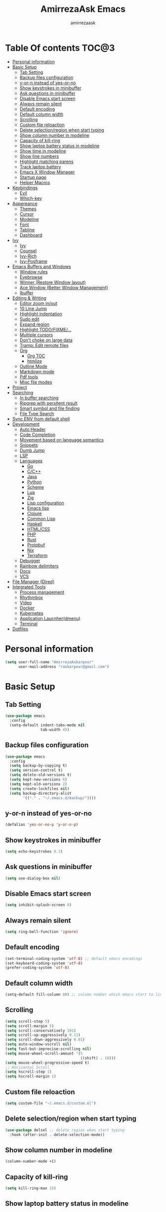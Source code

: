 #+TITLE: AmirrezaAsk Emacs
#+AUTHOR: amirrezaask
* Table Of contents                                                   :TOC@3:
- [[#personal-information][Personal information]]
- [[#basic-setup][Basic Setup]]
  - [[#tab-setting][Tab Setting]]
  - [[#backup-files-configuration][Backup files configuration]]
  - [[#y-or-n-instead-of-yes-or-no][y-or-n instead of yes-or-no]]
  - [[#show-keystrokes-in-minibuffer][Show keystrokes in minibuffer]]
  - [[#ask-questions-in-minibuffer][Ask questions in minibuffer]]
  - [[#disable-emacs-start-screen][Disable Emacs start screen]]
  - [[#always-remain-silent][Always remain silent]]
  - [[#default-encoding][Default encoding]]
  - [[#default-column-width][Default column width]]
  - [[#scrolling][Scrolling]]
  - [[#custom-file-reloaction][Custom file reloaction]]
  - [[#delete-selectionregion-when-start-typing][Delete selection/region when start typing]]
  - [[#show-column-number-in-modeline][Show column number in modeline]]
  - [[#capacity-of-kill-ring][Capacity of kill-ring]]
  - [[#show-laptop-battery-status-in-modeline][Show laptop battery status in modeline]]
  - [[#show-time-in-modeline][Show time in modeline]]
  - [[#show-line-numbers][Show line numbers]]
  - [[#highlight-matching-parens][Highlight matching parens]]
  - [[#track-laptop-battery][Track laptop battery]]
  - [[#emacs-x-window-manager][Emacs X Window Manager]]
  - [[#startup-page][Startup page]]
  - [[#helper-macros][Helper Macros]]
- [[#keybindings][Keybindings]]
  - [[#evil][Evil]]
  - [[#which-key][Which-key]]
- [[#appereance][Appereance]]
  - [[#themes][Themes]]
  - [[#cursor][Cursor]]
  - [[#modeline][Modeline]]
  - [[#font][Font]]
  - [[#tabline][Tabline]]
  - [[#dashboard][Dashboard]]
- [[#ivy][Ivy]]
  - [[#ivy-1][Ivy]]
  - [[#counsel][Counsel]]
  - [[#ivy-rich][Ivy-Rich]]
  - [[#ivy-posframe][Ivy-Posframe]]
- [[#emacs-buffers-and-windows][Emacs Buffers and Windows]]
  - [[#window-rules][Window rules]]
  - [[#eyebrowse][Eyebrowse]]
  - [[#winner-restore-window-layout][Winner (Restore Window layout)]]
  - [[#ace-window-better-window-management][Ace Window (Better Window Management)]]
  - [[#ibuffer][Ibuffer]]
- [[#editing--writing][Editing & Writing]]
  - [[#editor-zoom-inout][Editor zoom in/out]]
  - [[#10-line-jump][10 Line Jump]]
  - [[#highlight-indentation][Highlight indentation]]
  - [[#sudo-edit][Sudo edit]]
  - [[#expand-region][Expand region]]
  - [[#highlight-todofixme][Highlight TODO/FIXME/...]]
  - [[#multiple-cursors][Multiple cursors]]
  - [[#dont-choke-on-large-data][Don't choke on large data]]
  - [[#tramp-edit-remote-files][Tramp: Edit remote files]]
  - [[#org][Org]]
    - [[#org-toc][Org TOC]]
    - [[#htmlize][htmlize]]
  - [[#outline-mode][Outline Mode]]
  - [[#markdown-mode][Markdown mode]]
  - [[#pdf-tools][Pdf tools]]
  - [[#misc-file-modes][Misc file modes]]
- [[#project][Project]]
- [[#searching][Searching]]
  - [[#in-buffer-searching][In buffer searching]]
  - [[#ripgrep-with-persitent-result][Ripgrep with persitent result]]
  - [[#smart-symbol-and-file-finding][Smart symbol and file finding]]
  - [[#file-type-search][File Type Search]]
- [[#sync-env-from-default-shell][Sync ENV from default shell]]
- [[#development][Development]]
  - [[#auto-header][Auto Header]]
  - [[#code-completion][Code Completion]]
  - [[#movement-based-on-language-semantics][Movement based on language semantics]]
  - [[#snippets][Snippets]]
  - [[#dumb-jump][Dumb Jump]]
  - [[#lsp][LSP]]
  - [[#languages][Languages]]
    - [[#go][Go]]
    - [[#cc][C/C++]]
    - [[#java][Java]]
    - [[#python][Python]]
    - [[#scheme][Scheme]]
    - [[#lua][Lua]]
    - [[#zig][Zig]]
    - [[#lisp-configuration][Lisp configuration]]
    - [[#emacs-lisp][Emacs lisp]]
    - [[#clojure][Clojure]]
    - [[#common-lisp][Common Lisp]]
    - [[#haskell][Haskell]]
    - [[#htmlcss][HTML/CSS]]
    - [[#php][PHP]]
    - [[#rust][Rust]]
    - [[#protobuf][Protobuf]]
    - [[#nix][Nix]]
    - [[#terraform][Terraform]]
  - [[#debugger][Debugger]]
  - [[#rainbow-delimiters][Rainbow delimiters]]
  - [[#docs][Docs]]
  - [[#vcs][VCS]]
- [[#file-manager-dired][File Manager (Dired)]]
- [[#integrated-tools][Integrated Tools]]
  - [[#process-management][Process management]]
  - [[#rhythmbox][Rhythmbox]]
  - [[#video][Video]]
  - [[#docker][Docker]]
  - [[#kubernetes][Kubernetes]]
  - [[#application-laucnherdmenu][Application Laucnher(dmenu)]]
  - [[#terminal][Terminal]]
- [[#dotfiles][Dotfiles]]

* Personal information
#+begin_src emacs-lisp
    (setq user-full-name "AmirrezaAskarpour"
          user-mail-address "raskarpour@gmail.com")
#+end_src
* Basic Setup
** Tab Setting
#+begin_src emacs-lisp
  (use-package emacs
    :config
    (setq-default indent-tabs-mode nil
                  tab-width 4))
#+end_src
** Backup files configuration
#+begin_src emacs-lisp
    (use-package emacs 
      :config 
      (setq backup-by-copying t)
      (setq version-control t)
      (setq delete-old-versions t)
      (setq kept-new-versions 6)
      (setq kept-old-versions 2)
      (setq create-lockfiles nil)
      (setq backup-directory-alist
            '(("." . "~/.emacs.d/backup/"))))
#+end_src
** y-or-n instead of yes-or-no
#+begin_src emacs-lisp
(defalias 'yes-or-no-p 'y-or-n-p)
#+end_src
** Show keystrokes in minibuffer
#+begin_src emacs-lisp
(setq echo-keystrokes 0.1)
#+end_src
** Ask questions in minibuffer
#+begin_src emacs-lisp
(setq use-dialog-box nil)
#+end_src
** Disable Emacs start screen
#+begin_src emacs-lisp
(setq inhibit-splash-screen 0)
#+end_src
** Always remain silent
#+begin_src emacs-lisp
(setq ring-bell-function 'ignore)
#+end_src
** Default encoding
#+begin_src emacs-lisp
(set-terminal-coding-system 'utf-8) ;; default emacs encodings
(set-keyboard-coding-system 'utf-8)
(prefer-coding-system 'utf-8)
#+end_src
** Default column width
#+begin_src emacs-lisp
(setq-default fill-column 80) ;; column number which emacs start to line wrap.
#+end_src
** Scrolling
#+begin_src emacs-lisp
  (setq scroll-step 5)
  (setq scroll-margin 5)
  (setq scroll-conservatively 101)
  (setq scroll-up-aggressively 0.11)
  (setq scroll-down-aggressively 0.01)
  (setq auto-window-vscroll nil)
  (setq fast-but-imprecise-scrolling nil)
  (setq mouse-wheel-scroll-amount '(5
                                    ((shift) . 10)))
  (setq mouse-wheel-progressive-speed t)
  ;; Horizontal Scroll
  (setq hscroll-step 1)
  (setq hscroll-margin 1)
#+end_src
** Custom file reloaction
#+begin_src emacs-lisp
(setq custom-file "~/.emacs.d/custom.el")
#+end_src
** Delete selection/region when start typing
#+begin_src emacs-lisp
  (use-package delsel ;; delete region when start typing
    :hook (after-init . delete-selection-mode))
#+end_src
** Show column number in modeline
#+begin_src emacs-lisp
(column-number-mode +1)
#+end_src
** Capacity of kill-ring
#+begin_src emacs-lisp
(setq kill-ring-max 15)
#+end_src
** Show laptop battery status in modeline
#+begin_src emacs-lisp
(use-package battery :config (display-battery-mode 1))
#+end_src
** Show time in modeline
#+begin_src emacs-lisp
(use-package time :config (display-time-mode 1))
#+end_src
** Show line numbers
#+begin_src emacs-lisp
(global-display-line-numbers-mode -1)
#+end_src
** Highlight matching parens
#+begin_src emacs-lisp
  (use-package paren 
    :config
    (show-paren-mode 1)
    (setq show-paren-delay 0))
#+end_src
** Track laptop battery
#+begin_src emacs-lisp
  (use-package battery
    :config (display-battery-mode 1))
#+end_src
** Emacs X Window Manager
:PROPERTIES:
:header-args: :tangle no
:END:
Emacs is so extensible that it can actually be a X window manager. You can literally login into Emacs, using exwm package you can run your whole computing environment inside Emacs.
#+begin_src emacs-lisp
  (use-package exwm
    :straight t
    :config
    (require 'exwm)
    (require 'exwm-config)
    (require 'exwm-systemtray)

    (defun amirreza/exwm-lock ()
      "lock using 'slock'"
      (interactive)
      (start-process "" nil "/usr/bin/slock"))

    (defun amirreza/application-launcher (command)
      "Acts as a dmenu replacement."
      (interactive (list (read-shell-command "$ ")))
      (start-process-shell-command command nil command))

    (defun amirreza/exwm-current-workspace ()
      "Show index of current workspace."
      (interactive)
      exwm-workspace-current-index)

    (setq exwm-workspace-number 10)
    (add-hook 'exwm-update-class-hook
              (lambda ()
                (unless (or (string-prefix-p "sun-awt-X11-" exwm-instance-name)
                            (string= "gimp" exwm-instance-name))
                  (exwm-workspace-rename-buffer exwm-class-name))))

    (add-hook 'exwm-update-title-hook
              (lambda ()
                (when (or (not exwm-instance-name)
                          (string-prefix-p "sun-awt-X11-" exwm-instance-name)
                          (string= "gimp" exwm-instance-name))
                  (exwm-workspace-rename-buffer exwm-title))))
    (setq exwm-input-global-keys
          `(
            ;; Bind "s-r" to exit char-mode and fullscreen mode.
            ([?\s-r] . exwm-reset)
            ([?\s-g] . keyboard-quit)
            ;; Bind "s-w" to switch workspace interactively.
            ([?\s-w] . exwm-workspace-switch)

            ;; Bind "s-0" to "s-9" to switch to a workspace by its index.
            ,@(mapcar (lambda (i)
                        `(,(kbd (format "s-%d" i)) .
                          (lambda ()
                            (interactive)
                            (exwm-workspace-switch-create ,i))))
                      (number-sequence 0 9))
            ;; Bind "s-&" to launch applications ('M-&' also works if the output
            ;; buffer does not bother you).
            ([?\s-d] . amirreza/application-launcher)
            ;; Bind "s-l" to "slock", a simple X display locker.
            ([?\s-l] . amirreza/exwm-lock)
            (,(kbd "<XF86AudioRaiseVolume>") . (lambda ()
                                                             (interactive)
                                                             (start-process-shell-command "RaiseVolume" nil "pactl set-sink-volume @DEFAULT_SINK@ +10%")))

            (,(kbd "<XF86AudioLowerVolume>") . (lambda ()
                                                             (interactive)
                                                             (start-process-shell-command "DownVolume" nil "pactl set-sink-volume @DEFAULT_SINK@ -10%")))

            (,(kbd "<XF86AudioMute>") . (lambda ()
                                                      (interactive)
                                                      (start-process-shell-command "MuteVolume" nil "pactl set-sink-mute @DEFAULT_SINK@ toggle")))

            (,(kbd "<XF86AudioMicMute>") . (lambda ()
                                                         (interactive)
                                                         (start-process-shell-command "MuteMicVolume" nil "pactl set-source-mute @DEFAULT_SOURCE@ toggle")))


            ))


    (setq exwm-input-simulation-keys
          '(
            ;; movement
            ([?\C-b] . [left])
            ([?\M-b] . [C-left])
            ([?\C-f] . [right])
            ([?\M-f] . [C-right])
            ([?\C-p] . [up])
            ([?\C-n] . [down])
            ([?\C-a] . [home])
            ([?\C-e] . [end])
            ([?\M-v] . [prior])
            ([?\C-v] . [next])
            ([?\C-d] . [delete])
            ([?\C-k] . [S-end delete])
            ;; cut/paste.
            ([?\C-w] . [?\C-x])
            ([?\M-w] . [?\C-c])
            ([?\C-y] . [?\C-v])
            ;; search
            ([?\C-s] . [?\C-f])))


    (require 'exwm-randr)

    ;; (setq exwm-randr-workspace-output-plist '(0 "eDP-1"
    ;;                                             1 "HDMI-1"
    ;;                                             2 "HDMI-1"
    ;;                                             3 "HDMI-1"
    ;;                                             4 "HDMI-1"
    ;;                                             5 "HDMI-1"
    ;;                                             6 "eDP-1"
    ;;                                             7 "HDMI-1"
    ;;                                             8 "HDMI-1"
    ;;                                             9 "HDMI-1"))
    (add-hook 'exwm-randr-screen-change-hook
              (lambda ()
                (start-process-shell-command
                 "xrandr" nil "xrandr --output HDMI-1 --above eDP-1 --mode 1920x1080")))

    (global-set-key (kbd "<XF86AudioRaiseVolume>") (lambda ()
                                                   (interactive)
                                                   (start-process-shell-command "RaiseVolume" nil "pactl set-sink-volume @DEFAULT_SINK@ +10%")))

    (global-set-key (kbd "<XF86AudioLowerVolume>") (lambda ()
                                                   (interactive)
                                                   (start-process-shell-command "DownVolume" nil "pactl set-sink-volume @DEFAULT_SINK@ -10%")))

    (global-set-key (kbd "<XF86AudioMute>") (lambda ()
                                                   (interactive)
                                                   (start-process-shell-command "MuteVolume" nil "pactl set-sink-mute @DEFAULT_SINK@ toggle")))

    (global-set-key (kbd "<XF86AudioMicMute>") (lambda ()
                                                   (interactive)
                                                   (start-process-shell-command "MuteMicVolume" nil "pactl set-source-mute @DEFAULT_SOURCE@ toggle")))
    (exwm-randr-enable)
    (start-process-shell-command "Set keyboard layout" nil "setxkbmap -layout 'us,ir' -option 'grp:shifts_toggle' -option 'ctrl:nocaps'")
    (exwm-systemtray-enable)
    (exwm-enable))
#+end_src
** Startup page
I want my Emacs to open my TODO file on every startup and have a that buffer open and accessible with a short key.
#+begin_src emacs-lisp
  (defvar amirreza/todo-file "~/TODO.org" "Personal Todo file")
  (defun amirreza/open-todo ()
      (interactive)
      (find-file amirreza/todo-file))
  (global-set-key (kbd "<f2>") 'amirreza/open-todo)
#+end_src
** Helper Macros
#+begin_src emacs-lisp
  (defmacro amirreza/cmd! (&rest body)
    `(lambda (&rest _) (interactive) ,@body))
#+end_src
* Keybindings
** Evil
#+begin_src emacs-lisp
  (defvar amirreza/evil-enabled nil)
  (defmacro when-evil (&rest body)
    `(when (not (null amirreza/evil-enabled))
       ,@body
       )
    )

  (when-evil
      (use-package evil
      :straight t
      :init
      (setq evil-want-keybinding nil)
      :bind
      (:map evil-normal-state-map
              ("g c" . comment-line)
              ("SPC SPC" . amirreza/file-finder)
              ("SPC f f" . find-file)
              ("SPC ." . counsel-M-x)
              ("SPC h d f" . counsel-describe-function)
              ("SPC h d v" . counsel-describe-variable)
              ("SPC h d k" . describe-key))
      :config
      (evil-mode 1))

      (use-package evil-escape :straight t :config (setq-default evil-escape-key-sequence "jk") (setq evil-escape-unordered-key-sequence t) (evil-escape-mode 1))
      (use-package evil-collection :straight t :config (evil-collection-init))

      (use-package evil-surround
      :straight t
      :config
      (global-evil-surround-mode 1))
   )
#+end_src
** Which-key
#+begin_src emacs-lisp
  (use-package which-key
    :straight t
    :defer 1
    :init
    (setq which-key-sort-order #'which-key-prefix-then-key-order
            which-key-sort-uppercase-first nil
            which-key-add-column-padding 1
            which-key-max-display-columns nil
            which-key-min-display-lines 6
            which-key-side-window-slot -10)
    :config
    (setq which-key-idle-delay 0.3)
    (defalias 'which-key! 'which-key-add-key-based-replacements)
    (which-key-mode 1)
    (which-key-setup-minibuffer))
#+end_src
* Appereance
** Themes
 #+BEGIN_SRC emacs-lisp
   (use-package modus-operandi-theme :straight t :defer t)
   (use-package modus-vivendi-theme :straight t :defer t)
   (use-package doom-themes :straight t :defer t)
 #+END_SRC
 You probably notice the =:defer= part in use-package, with =:defer= keyword (:something is called a keyword in elisp)
 use-package knows that we don't need this package to be loaded in startup, since we actually don't need all of our themes
 to be loaded at startup. Another keyword that you see is =:straight= that is telling use-package to make certain
 that this package is installed, and if it's not install it from elpa repo.
 Now let's set a theme
 #+BEGIN_SRC emacs-lisp
   (use-package emacs 
     :config 
     (setq ring-bell-function t)
     (setq visible-bell t))

   (use-package custom
     :defer 1
     :bind (("<f12>" . amirreza/toggle-color-mode))
     :config
     (defvar amirreza/current-mode 'dark "Current color mode of Emacs.")
     (defvar amirreza/dark-theme 'doom-outrun-electric)
     (defvar amirreza/light-theme 'modus-operandi)

     (defmacro amirreza/--load-theme (&rest theme-opts)
       `(progn (mapc #'disable-theme custom-enabled-themes)
               (load-theme ,@theme-opts)))

     (defun amirreza/load-theme ()
       (interactive)
       (let ((theme (intern  (completing-read "Theme: " (mapcar #'symbol-name
                                                                (custom-available-themes))))))

         (amirreza/--load-theme theme t)))

     (defun amirreza/apply-color (mode)
       "Apply current color mode to Emacs."
       (if (eq amirreza/current-mode 'dark)
           (amirreza/--load-theme amirreza/dark-theme t)
         (amirreza/--load-theme  amirreza/light-theme t)))

     (defun amirreza/toggle-color-mode ()
       "Toggle current mode to the opposite"
       (interactive)
       (if (eq amirreza/current-mode 'dark)
           (setq amirreza/current-mode 'light)
         (setq amirreza/current-mode 'dark))
       (amirreza/apply-color amirreza/current-mode))
    (amirreza/apply-color amirreza/current-mode))
 #+END_SRC
***** Performance Tip 
 About 95% of packages we use don't need to be loaded at startup and =:defer= is only one of the multiple
 ways of lazy-loading in use-package we will see others later on.
** Cursor
 #+BEGIN_SRC emacs-lisp
   (use-package emacs
     :config
     (setq-default ring-bell-function 'ignore)
     (setq-default cursor-type 'bar))

   (use-package frame
     :config
     (blink-cursor-mode 1))

   (use-package hl-line
     :defer 1
     :config
     (global-hl-line-mode +1))

  #+END_SRC
** Modeline
#+begin_src emacs-lisp
  (setq mode-line-percent-position '(-3 "%p"))

  (defface amirreza/buffer-face
    '(
      (((background dark))  :foreground "IndianRed1" :weight bold)
      (((background light)) :foreground "blue violet" :weight bold)
      )
    "Face for buffer name.")

  (defface amirreza/date-face
    '(
      (((background dark)) :foreground "yellow" :weight bold)
      (((background light)) :foreground "tomato" :weight bold)
      )
    "Face for global variables.")


  (defface amirreza/vcs-face
    '(
      (((background dark)) :foreground "cyan" :weight bold)
      (((background light)) :foreground "olive drab" :weight bold)
      )
    "Face for global variables.")

  (defface amirreza/mode-face
    '(
      (((background dark)) :foreground "spring green" :weight bold)
      (((background light)) :foreground "royal blue" :weight bold)
      )
    "Face for global variables.")

  (defface amirreza/pos-face
    '(
      (((background dark)) :foreground "light slate blue" :weight bold)
      (((background light)) :foreground "firebrick" :weight bold)
      )
    "Face for global variables.")

  (defface amirreza/workspace-face
    '(
      (((background dark)) :foreground "orange" :weight bold)
      (((background light)) :foreground "violet red" :weight bold)
      )
    "Face for global variables.")


  (setq display-time-string-forms
        '((propertize
           (concat 24-hours ":" minutes " " day "/" month "/" year)
           'face 'marco-date)))

  (setq-default mode-line-format
                (list
                 "["
                 '(:eval
                   (let ((workspace-number (format "%d" (eyebrowse--get 'current-slot))))
                     (if (= (length workspace-number) 0)
                         ""
                       (propertize workspace-number 'face 'amirreza/workspace-face))))

                 "]"
                 "  "
                 "[" '(:eval (propertize "%b" 'face 'amirreza/buffer-face)) "]"
                 " "
                 "[" '(:eval (propertize "%m" 'face 'amirreza/mode-face)) "]"
                 " "
                 "[" '(:eval (propertize "%l,%c" 'face 'amirreza/pos-face)) "]"
                 " "

                 "[" '(:eval (when-let (vc vc-mode)
                               (list " "
                                     (propertize (substring vc 5)
                                                 'face 'amirreza/vcs-face)
                                     " "))) "]"
                 " "
                 "[" '(:eval (propertize display-time-string 'face 'amirreza/date-face)) "] "))


#+end_src
** Font
#+BEGIN_SRC emacs-lisp
  (defun amirreza/change-font (font)
    (setq default-frame-alist `((font . ,font))))

  (defvar amirreza/font "Fira Code-11")
  (amirreza/change-font amirreza/font)
#+END_SRC
** Tabline
#+begin_src emacs-lisp
(use-package emacs
  :config
  (when (> emacs-major-version 26) (global-tab-line-mode -1)))
#+end_src
** Dashboard
#+begin_src emacs-lisp
  (use-package dashboard
    :straight t
    :config
    (setq dashboard-startup-banner 'logo)
    (setq dashboard-center-content t)
    (setq dashboard-items '())
    (dashboard-setup-startup-hook))
#+end_src
* Ivy
** Ivy
#+begin_src emacs-lisp
  (use-package flx :straight t)
  (use-package ivy
    :straight t
    :demand
    :bind
    (:map ivy-switch-buffer-map
          ("C-k" . 'ivy-previous-line)
          :map ivy-minibuffer-map
          ("C-j" . 'ivy-next-line)
          ("C-k" . 'ivy-previous-line)
          ("RET" . 'ivy-alt-done))
    :config
    (setq ivy-height 15)
    ;; loopish cycling through list
    (setq ivy-wrap t)
    ;; don't show recents in minibuffer
    (setq ivy-use-virtual-buffers nil)
    ;; ...but if that ever changes, show their full path
    (setq ivy-virtual-abbreviate 'full)
    ;; ;; don't quit minibuffer on delete-error
    (setq ivy-on-del-error-function #'ignore)
    (setf (alist-get 't ivy-format-functions-alist)
          #'ivy-format-function-line)
    (setq ivy-initial-inputs-alist nil)
    (setq ivy-re-builders-alist
          '((t . ivy--regex-ignore-order)))
    (ivy-mode +1))

#+end_src
** Counsel
#+begin_src emacs-lisp
  (use-package counsel
    :straight t
    :bind
    (("M-x" . 'counsel-M-x)
     ("C-x C-f" . 'counsel-find-file)
     ("C-h b" . 'counsel-descbinds)
     ("C-h f" . 'counsel-describe-function)
     ("C-h v" . 'counsel-describe-variable)
     ("C-h a" . 'counsel-apropos)
     ("M-i" . 'counsel-imenu) ;; code semantics
     ("M-y" . 'counsel-yank-pop)))
#+end_src
** Ivy-Rich
#+begin_src emacs-lisp
(use-package ivy-rich :straight t :after ivy :config (ivy-rich-mode 1))
#+end_src
** Ivy-Posframe
#+begin_src emacs-lisp
  (use-package ivy-posframe :straight t
    :disabled t
    :config
    (setq ivy-posframe-parameters '((parent-frame nil)))
    (setq ivy-posframe-display-functions-alist '((t . ivy-posframe-display-at-frame-center)))
    (ivy-posframe-mode 1))
#+end_src
* Emacs Buffers and Windows
** Window rules
Emacs windows can be configured in the matter of where their gonna open.
#+BEGIN_SRC emacs-lisp
    (setq display-buffer-alist
          '(("\\*\\(Backtrace\\|Warnings\\|Compile-Log\\|Messages\\)\\*"
               (display-buffer-in-side-window)
               (window-width . 0.40)
               (side . right)
               (slot . 0))
            ("^vterm"
              (display-buffer-in-side-window)
              (window-width . 0.40)
              (side . right)
              (slot . 0))
            ("\*eshell.*"
              (display-buffer-in-side-window)
              (window-width . 0.40)
              (side . right)
              (slot . 0))
            ("\\*rg"
              (display-buffer-in-side-window)
              (window-width . 0.50)
              (side . right)
              (slot . 0))))
#+END_SRC
** Eyebrowse
=Eyebrowse= gives you =i3= like experience in Emacs, let's you have multiple workspaces and switch between them.
#+BEGIN_SRC emacs-lisp
  (use-package eyebrowse 
    :straight t
    :demand
    :commands (eyebrowse-close-window-config
               eyebrowse-create-window-config
               eyebrowse-switch-to-window-config-0
               eyebrowse-switch-to-window-config-1
               eyebrowse-switch-to-window-config-2
               eyebrowse-switch-to-window-config-3
               eyebrowse-switch-to-window-config-4
               eyebrowse-switch-to-window-config-5
               eyebrowse-switch-to-window-config-6
               eyebrowse-switch-to-window-config-7
               eyebrowse-switch-to-window-config-8
               eyebrowse-switch-to-window-config-9)
    :config (eyebrowse-mode +1) 
    :bind (("C-c w 0" . eyebrowse-switch-to-window-config-0)
           ("C-c w 1" . eyebrowse-switch-to-window-config-1)
           ("C-c w 2" . eyebrowse-switch-to-window-config-2)
           ("C-c w 3" . eyebrowse-switch-to-window-config-3)
           ("C-c w 4" . eyebrowse-switch-to-window-config-4)
           ("C-c w 5" . eyebrowse-switch-to-window-config-5)
           ("C-c w 6" . eyebrowse-switch-to-window-config-6)
           ("C-c w 7" . eyebrowse-switch-to-window-config-7)
           ("C-c w 8" . eyebrowse-switch-to-window-config-8)
           ("C-c w 9" . eyebrowse-switch-to-window-config-9)
           ("C-c w n" . eyebrowse-create-window-config)
           ("C-c w c" . eyebrowse-close-window-config)))

#+END_SRC
** Winner (Restore Window layout)
When we are working with multiple windows open but we might maximize one window to focus
on it, but when we are done with focus mode ;) we need that layout back that's were winner mode
comes handy you can restore last window layout with just a function called =winner-undo= that
by default is bound to =C-c <left>=.
#+BEGIN_SRC emacs-lisp
  (use-package winner
    :config
    (winner-mode 1)
    :commands (winner-redo winner-undo)
    :bind (("C->" . winner-redo)
           ("C-<" . winner-undo)))
#+END_SRC
** Ace Window (Better Window Management)
#+BEGIN_SRC emacs-lisp
  (use-package ace-window
    :straight t
    :commands (ace-window)
    :bind (("C-x o" . 'ace-window)
           ("C-x C-o" . 'ace-window)))
#+END_SRC
** Ibuffer
#+begin_src emacs-lisp
  (use-package ibuffer
    :bind (("C-x C-b" . 'ibuffer)))

  (use-package ibuffer-vc :straight t
    :hook (ibuffer-mode . (lambda () (interactive) (ibuffer-vc-set-filter-groups-by-vc-root))))

#+end_src
* Editing & Writing
** Editor zoom in/out
#+begin_src emacs-lisp
(define-key global-map (kbd "C--") (lambda () (interactive) (text-scale-adjust -1)))
(define-key global-map (kbd "C-=") (lambda () (interactive) (text-scale-adjust +1)))
#+end_src
** 10 Line Jump
#+begin_src emacs-lisp
  (global-set-key (kbd "M-n") (lambda ()
                                (interactive)
                                (forward-line 10)))
  (global-set-key (kbd "M-p") (lambda ()
                                (interactive)
                                (forward-line -10)))
#+end_src
** Highlight indentation
#+begin_src emacs-lisp
 (use-package highlight-indent-guides
   :straight t
   :hook ((yaml-mode) . highlight-indent-guides-mode)
   :init
   (setq highlight-indent-guides-method 'character)
   :config
   (add-hook 'focus-in-hook #'highlight-indent-guides-auto-set-faces))
#+end_src
** Sudo edit
#+begin_src emacs-lisp
   (use-package sudo-edit
        :straight t
        :commands (sudo-edit))
#+end_src
** Expand region
#+begin_src emacs-lisp
   (use-package expand-region
     :straight t
     :bind (("C-=" . 'er/expand-region)
	    ("C--" . 'er/contract-region)))
#+end_src
** Highlight TODO/FIXME/...
#+begin_src emacs-lisp
 (use-package hl-todo
   :straight t
   :hook ((prog-mode) . hl-todo-mode)
   :config
   (setq hl-todo-highlight-punctuation ":"
	 hl-todo-keyword-faces
	 `(("TODO"       warning bold)
	   ("FIXME"      error bold)
	   ("HACK"       font-lock-constant-face bold)
	   ("REVIEW"     font-lock-keyword-face bold)
	   ("NOTE"       success bold)
	   ("DEPRECATED" font-lock-doc-face bold))))
#+end_src
** Multiple cursors
#+begin_src emacs-lisp
      (use-package multiple-cursors
        :straight t
        :commands (mc/edit-lines
          mc/mark-all-like-this
          mc/mark-next-like-this
          mc/skip-to-next-like-this
          mc/unmark-next-like-this
          mc/mark-previous-like-this
          mc/skip-to-previous-like-this
          mc/unmark-previous-like-this
          mc/mark-all-in-region-regexp
          mc/insert-numbers
          mc/insert-letters)
        :bind (("C-M-n" .  mc/mark-next-like-this)
               ("C-M-p" . mc/mark-previous-like-this)
               ("C-M-a" . mc/mark-all-like-this)))
#+end_src
** Don't choke on large data
#+begin_src emacs-lisp
  (use-package so-long 
      :config (global-so-long-mode 1))
  (use-package vlf :straight t :commands (vlf))
#+end_src
** Tramp: Edit remote files 
#+begin_src emacs-lisp
    (use-package tramp
          :commands (tramp)
          :config
          (setq tramp-default-method "ssh"))
#+end_src
** Org
#+BEGIN_SRC emacs-lisp
  (use-package org
  :init
  (when-evil
   (evil-define-key 'normal org-mode-map "SPC m n" 'amirreza/--org-insert-no-tangle)
   (evil-define-key 'normal org-mode-map "SPC m b" 'amirreza/--org-insert-elisp-code-block)
   )
  :config
  (defun amirreza/--org-insert-elisp-code-block ()
    (interactive)
    (insert (format "#+begin_src emacs-lisp\n\n#+end_src"))
    (previous-line)
    (beginning-of-line))

  (defun amirreza/--org-insert-no-tangle ()
    ""
    (interactive)
    (insert (format ":PROPERTIES:\n:header-args: :tangle no\n:END:\n"))
    (previous-line)
    (beginning-of-line))

  (setq org-ellipsis "⤵")
  (setq org-src-fontify-natively t)
  (setq org-src-tab-acts-natively t)
  (setq org-support-shift-select t)
  (setq org-src-window-setup 'current-window)
  (setq org-startup-folded t)
  :bind (:map org-mode-map
              ("C-c m n" . amirreza/--org-insert-no-tangle)
              ("C-c m b" . amirreza/--org-insert-elisp-code-block)))

  (use-package org-bullets
    :straight t
    :hook (org-mode . (lambda () (org-bullets-mode 1))))
#+END_SRC
*** Org TOC
 #+begin_src emacs-lisp
 (use-package toc-org :straight t :hook (org-mode . toc-org-mode))
 #+end_src

*** htmlize
 #+begin_src emacs-lisp
 (use-package htmlize :straight t :defer t)
 #+end_src
** Outline Mode
#+begin_src emacs-lisp
  (use-package bicycle :straight t)
  (use-package outline
    :bind (:map outline-minor-mode-map
                ("C-c C-c" . amirreza/outline-collapse-all)
                ("C-c C-a" . outline-show-all)
                ("C-M-n" . outline-forward-same-level)
                ("C-M-p" . outline-backward-same-level)
                ("M-n" . outline-next-visible-heading)
                ("<tab>" . amirreza/outline-expand-or-collapse-header)
                ("M-p" . outline-previous-visible-heading))
    :config
    (defun amirreza/outline-expand-or-collapse-header ()
      "Expand if we are on a outline heading."
      (interactive)
      (when (outline-on-heading-p)
        (bicycle-cycle)))
  
    (defun amirreza/outline-collapse-all ()
      "Hide all `outline-mode' subtrees."
      (interactive)
      (outline-map-region 'outline-hide-subtree (point-min) (point-max))))
#+end_src
** Markdown mode
#+begin_src emacs-lisp
(use-package markdown-mode
  :straight t
  :mode ("\\.md$" . markdown-mode))
#+end_src
** Pdf tools
#+begin_src emacs-lisp
  (use-package pdf-tools
    :straight t
    :hook (pdf-tools-enabled-hook . menu-bar-mode))
#+end_src
** Misc file modes
 #+begin_src emacs-lisp
   (use-package crontab-mode :defer t :straight t)
   (use-package apache-mode :straight t
     :mode ("\\.htaccess\\'" "httpd\\.conf\\'" "srm\\.conf\\'" "access\\.conf\\'"))
   (use-package systemd :straight t
     :mode ("\\.service\\'" "\\.timer\\'"))
   (use-package nginx-mode :straight 
     :mode ("/etc/nginx/conf.d/.*" "/etc/nginx/.*\\.conf\\'"))
 #+end_src
* Project
#+begin_src emacs-lisp
  (use-package project
    :init
    (when-evil
     (evil-global-set-key 'normal (kbd "SPC p f") 'amirreza/find-project)
     )
    :bind 
    (
     :map global-map ("C-c p" . amirreza/find-project)
     )

    :config
    (defun amirreza/find-root ()
      "Find project root."
      (let* ((project (vc-root-dir))
             (dir (if project project default-directory)))
        dir))

    (defun amirreza/is-repo (path)
      "Wether a directory is a repo or not"
      (not (file-exists-p (expand-file-name ".git" path))))

    (defun amirreza/find-project ()
      "List of projects in pre defined project locations."
      (interactive)
      (dired (completing-read "Project: "
                              (directory-files-recursively "~/src"
                                                           ".*"
                                                           t
                                                           (lambda (path) (amirreza/is-repo path))
                                                           t)))))

#+end_src
* Searching
** In buffer searching
#+begin_src emacs-lisp
  (use-package isearch :bind ("C-s" . isearch-forward))
  (use-package swiper
    :after ivy
    :bind ("C-s" . swiper))
#+end_src
** Ripgrep with persitent result
#+begin_src emacs-lisp
  (use-package rg
    :straight t
    :commands (rg))
#+end_src
** Smart symbol and file finding
#+begin_src emacs-lisp
  (defun amirreza/recursive-search-path (initial path)
    (completing-read "Find File: " (directory-files-recursively path directory-files-no-dot-files-regexp nil (lambda (name)
                                                                                                               (not (string-match "\\.git" name)))
                                                                t) nil nil initial))
  (use-package project
    :init
    (when-evil
     (evil-global-set-key 'normal (kbd "SPC a s") 'amirreza/find-symbol-at-point)
     (evil-global-set-key 'normal (kbd "SPC a f") 'amirreza/find-file-at-point)
     (evil-global-set-key 'normal (kbd "SPC g") 'amirreza/grep))


     :bind
     (("C-c f" . 'amirreza/file-finder)
          ("C-c g" . 'amirreza/grep)
          ("C-M-s" . 'amirreza/find-symbol-at-point)
          ("<f1>" . 'amirreza/find-file-at-point)
          ("<f2>" . 'amirreza/find-symbol-at-point)
          ("C-M-f" . 'amirreza/find-file-at-point)
          ("C-M-g" . 'amirreza/find-symbol-at-point))
        

    :config
    (defun amirreza/find-symbol-at-point ()
      (interactive)
      (let* ((symbol (thing-at-point 'word)))
        (amirreza/grep symbol)))

    (defun amirreza/find-file-at-point ()
      (interactive)
      (let* ((symbol (thing-at-point 'word)))
        (find-file (amirreza/recursive-search-path symbol (amirreza/find-root)))))

    (defun amirreza/find-file ()
      (interactive)
      (find-file (amirreza/recursive-search-path "" (amirreza/find-root))))

    (defun amirreza/grep (&optional initial-input)
      "Grep."
      (interactive)
      (cond
       ((not (null (executable-find "rg"))) (counsel-rg initial-input))
       ((not (null (executable-find "ag"))) (counsel-ag initial-input))
       ((amirreza/is-repo default-directory) (counsel-git-grep))
       ((not (null (executable-find "grep"))) (counsel-grep initial-input))))

    (defun amirreza/file-finder ()
      "Find files smartly."
      (interactive)
      (cond
       ((amirreza/is-repo (amirreza/find-root)) (counsel-git))
       ((not (null (executable-find "fzf"))) (counsel-fzf "" (amirreza/find-root)))
       (t (amirreza/find-file)))))
#+end_src
** File Type Search
#+begin_src emacs-lisp
  (setq amirreza/file-types '(music video document))
  (setq amirreza/file-type-loc '(music ("~/Music" "~/Downloads") video ("~/Videos" "~/Downloads")))
  (setq amirreza/file-type-assoc-program '(music "vlc" video "vlc" doc "xdg-open"))

  (defun amirreza/searcher ()
    (interactive)
    (let* ((filetype (completing-read "FileType: " amirreza/file-types))
           (paths (plist-get amirreza/file-type-loc (intern filetype)))
           (program (plist-get amirreza/file-type-assoc-program (intern filetype)))
           (files '())
           (_ (mapc (lambda (path)
                      (setq files (append files (directory-files-recursively path ""))))
                    paths))
           (file (completing-read "Open: " files))
           (process-name (format "%s: %s" filetype file)))
      (start-process process-name process-name program (expand-file-name file))))

#+end_src
* Sync ENV from default shell
Emacs has a bultin shell called =eshell= which uses elisp
as it's scripting engine, I use that as my main shell over the day
but for some rare situations I have VTerm that emulates a normal terminal
and use fish in that. but before anything let's update emacs exec-path to be able to find 
all executables.
#+begin_src emacs-lisp
  (use-package exec-path-from-shell 
    :straight t 
    :defer 1
    :config
    (setq exec-path-from-shell-shell-name "zsh")
    (exec-path-from-shell-initialize))
#+end_src
* Development
** Auto Header
#+begin_src emacs-lisp
  (use-package autoinsert
    :hook (prog-mode . auto-insert-mode))
#+end_src
** Code Completion
Code completion consists of two parts, A source/server that provides the completions and 
an engine that knows when to open prompt and show the completions. We will configure servers later
but now we need to install the engine that shows us the completion.
=Company-mode= in my opinion is the best one out there, it consists of =backends= and =frontends=
backends connect to multiple tools that provide the completions and frontends are about the GUI.
Since we are going to use LSP as the main source for the completions we just need the default 
configuration of company.
For company backends we are going to use =company-capf= which is abbrv for =company complete at point function= which is a function in Emacs that major modes
can call an get completions based on that.
#+BEGIN_SRC emacs-lisp
  (use-package company
    :straight t
    :hook (prog-mode . company-mode)
    :bind (:map company-active-map
                ("C-n" . company-select-next)
                ("C-p" . company-select-previous)
                ("C-o" . company-other-backend)
                ("<tab>" . company-complete-common-or-cycle)
                ("RET" . company-complete-selection))
    :config
    (setq company-minimum-prefix-lenght 1)
    (setq company-tooltip-limit 30)
    (setq company-idle-delay 0.0)
    (setq company-echo-delay 0.1)
    (setq company-show-numbers t)
    (setq company-backends '(company-capf company-dabbrev company-files company-dabbrev-code)))
#+end_src
** Movement based on language semantics 
Emacs has a builtin tool called Imenu which major modes hook to and feed it data about semantic blocks in the current buffer,
we can use it to jump around our code based on semantics of that language (forexample structs or functions).
#+begin_src emacs-lisp
    (use-package imenu
      :bind ("M-i" . imenu))
#+end_src
** Snippets
Every human being has limited number of keystrokes left, so let's make every one of them count.
Abbrev mode is Emacs internal that expands on defined abbrevations,
Abbrev mode is really helpful but in more complicated scenarios we need more smart tool,
so we use skeleton mode and we combine that with abbrev mode to get maximum power, we are 
going to define our skeletons in their respective languages. Snippet macro defines a new snippet,
Snippets are basically combination of abbrevs and skeletons, abbrevs are used for triggering
skeleton and skeleton does it's job of inserting text.
#+begin_src emacs-lisp
  (use-package abbrev :init (setq save-abbrevs 'silently) :commands (expand-abbrev))
  (use-package skeleton
    :commands (amirreza/defsnippet)
    :config
    (defmacro amirreza/defsnippet (mode abbrv &rest skeleton-expansions)
      "Snippets are wrapper around skeleton and abbrevs."
      (let ((command-name (intern (format "amirreza/snippet-%s-%s" mode abbrv))))
        `(progn
           (define-skeleton ,command-name ""
             ,@skeleton-expansions)
           (define-abbrev local-abbrev-table ,abbrv "" (quote ,command-name))))))
#+end_src
** Dumb Jump
Dumb jump is actually a smart way of jumping to defenitions using grep tools like
=ag= or =rg=.
#+begin_src emacs-lisp
  (use-package ggtags :straight t)
  (use-package counsel-gtags :straight t
    :bind (("s-." . 'counsel-gtags-dwim)))

  (use-package dumb-jump
        :disabled t
        :straight t
        :hook
        (xref-backend-functions . #'dumb-jump-xref-activate))
#+end_src
** LSP
#+begin_src emacs-lisp
  (use-package lsp-mode :straight t
    :init
    (setq lsp-file-watch-threshold 10000)
    (setq lsp-auto-guess-root t)
    (setq lsp-keymap-prefix "C-c l")
    (setq lsp-before-save-edit t)
    :hook (
           (lsp-mode . lsp-enable-which-key-integration)
           (before-save . lsp-format-buffer)))

      (use-package lsp-ivy :after ivy :commands lsp-ivy-workspace-symbol
        :bind ("C-c m s" . lsp-ivy-workspace-symbol))
#+end_src
** Languages
*** Go
**** Go-mode
 Golang by default is not supported in Emacs, but don't fear, we can fix that by simply installing
 =go-mode= which is a major mode and it provides the basic syntax highlighting that we need, we also
 need to configure this package to enable some LSP features that are necessary like formatting. For
 go to work perfectly you need to add the =GOPATH= to your =exec-path= to let emacs find go binaries
 that it needs.
 #+BEGIN_SRC emacs-lisp
   (use-package go-mode
     :straight t
     :mode ("\\.go\\'" . go-mode)
     :hook
     (go-mode . amirreza/go-hook)
     (go-mode . lsp)
     :bind
     (:map go-mode-map
           ("C-c m g t" . amirreza/snippet-go-tf)
           ("C-c m g h" . amirreza/snippet-go-hh)
           ("C-c m g f" . amirreza/snippet-go-for)
           ("C-c m g i" . amirreza/snippet-go-if)
           ("C-c m g p l" . amirreza/snippet-go-pl)
           ("C-c m g p f" . amirreza/snippet-go-pf))
     :config
     (defun amirreza/go-ggtags ()
       (interactive)
       (shell-command-to-string (format"gogtags -p %s" (amirreza/find-root)))
       )
     (defun amirreza/go-hook ()
       (interactive)
       (amirreza/defsnippet "go" "fmain" "" "func main() {" _ \n "}")
       (amirreza/defsnippet "go" "pkgm" "Package: " "package " str \n)
       (amirreza/defsnippet "go" "pl" "" "fmt.Println(\"" _ "\")")
       (amirreza/defsnippet "go" "pf" "" "fmt.Printf(\"" _ "\")")
       (amirreza/defsnippet "go" "ifer" "" "if err != nil {" \n _ \n "}")
       (amirreza/defsnippet "go" "if" "" "if " _ "{" \n "}")
       (amirreza/defsnippet "go" "for" "" "for " _ " := range {" \n \n "}")
       (amirreza/defsnippet "go" "fn" "" "func " _ "() {" \n \n "}")
       (amirreza/defsnippet "go" "tf" "" "func " _ "(t *testing.T) {" \n \n "}")
       (amirreza/defsnippet "go" "hh" "" "func " _ "(w http.ResponseWriter, r *http.Request) {" \n \n "}")

       (define-key go-mode-map (kbd "<f5> r")
         (lambda () (interactive)
           (start-process "GoRun" "*GoRun*" "go" "run" (format "%s" buffer-file-name))))

       ;; add go binaries to exec-path
       (add-to-list 'exec-path (concat (getenv "HOME") "/go/bin"))

       ;; show lambdas instead of funcs
       (setq-local prettify-symbols-alist '(("func" . 955)))
       (add-hook 'before-save-hook (lambda ()
                                     (when (amirreza/lsp?)
                                       (lsp-format-buffer)
                                       (lsp-organize-imports))) t t)))

 #+END_SRC
**** Go-add-tags
 it's always a pain to manually add struct tags for a struct specially when
 the struct has so many fields, again thanks to the emacs community we have package for that 
 to ease that task for us.
 #+BEGIN_SRC emacs-lisp
   (use-package go-add-tags :straight t :bind (:map go-mode-map ("C-c m s" . go-add-tags)))
 #+END_SRC
**** Go-test
 =VSCode= has a great support when it comes to running go tests, it gives you the ability to 
 run a test when you are editing or viewing it but it does'nt mean that Emacs can't do that.
 #+BEGIN_SRC emacs-lisp
   (use-package gotest :straight t 
     :after go-mode
     :config
     (define-key go-mode-map (kbd "C-c m t f") 'go-test-current-file) 
     (define-key go-mode-map (kbd "C-c m t t") 'go-test-current-test))
  #+END_SRC
*** C/C++
#+begin_src emacs-lisp
  (use-package ccls :straight t)
  ;;(use-package cmake-mode :defer t :straight t)
  ;;(use-package disaster :defer t :straight t)
#+end_src
*** Java
#+begin_src emacs-lisp
  (use-package gradle-mode :straight t :mode "\\Gradle")
  (use-package flycheck-gradle :straight t :mode "Gradle")
  (use-package groovy-mode :straight t :mode "\\.groovy")
  ;; (use-package meghanada :straight t :hook (java-mode . (lambda ()
  ;;                                                         (meghanada-mode t)
  ;;                                                         (flycheck-mode +1)
  ;;                                                         (setq c-basic-offset 2))))
  (use-package lsp-java :straight t)
#+end_src
*** Python
**** Python Mode
 Emacs itself comes with =python-mode= which is python major mode that provides emacs with 
 syntax highlighting and some other features on python, so we just need to configure it the way 
 we want. I added some custom python functions to suit my python needs like the docstring function
 that inserts a docstring in python syntax.
 #+BEGIN_SRC emacs-lisp
   (use-package python-mode
     :mode "\\.py\\'"
     :hook
     (python-mode . lsp)
     :config
     (defun amirreza/python-insert-docstring ()
       (interactive)
       (insert "'''\n'''")
       (previous-line))
     :bind
     (:map python-mode-map 
       ("C-c m d" . amirreza/python-insert-docstring)))
 #+END_SRC
**** Microsoft Language Server
 #+begin_src emacs-lisp
 (use-package lsp-python-ms :straight t :after python-mode)
 #+end_src
**** Pipenv
 =Pipenv= is now the de facto tool for python programmers to manage their project deps, so it's nice
 to have a wrapper for it in Emacs.
 #+BEGIN_SRC emacs-lisp
   (use-package pipenv
	        :straight t
	        :after python-mode)
 #+END_SRC
**** Py-autopep8
 We are using LSP for all our IDE like features but right now python lanugage server does not
 provide formmatting feature for python so we need to use another package called =py-autopep8= which
 actually is just a wrapper around python package that you need to install from =pypi= called 
 no suprises =py-autopep8=. We install this package and we need this package to hook it's format 
 function to =before-save-hook= of emacs, luckily this package provides a helper function to do that.
 #+BEGIN_SRC emacs-lisp
 (use-package py-autopep8
   :straight t
   :hook python-mode
   :config
   (py-autopep8-enable-on-save))

 #+END_SRC
*** Scheme
 I use guile as my scheme compiler.
 #+begin_src emacs-lisp
   (use-package scheme
   :mode "\\.scm"
   :config
   (setq scheme-program-name "guile"))
 #+end_src
*** Lua
#+begin_src emacs-lisp
(use-package lua-mode :straight t :mode "\\.lua" :hook (lua-mode . lsp))
#+end_src
*** Zig
 #+begin_src emacs-lisp
   (use-package zig-mode 
     :straight t
     :mode "\\.zig\\'")
 #+end_src
*** Lisp configuration
#+begin_src emacs-lisp
  (use-package paredit :straight t
    :hook ((clojure-mode emacs-lisp-mode) . paredit-mode))
  (use-package parinfer :straight t  :hook ((clojure-mode emacs-lisp-mode) . parinfer-mode))
#+end_src
*** Emacs lisp
 Emacs lisp should be supported by default ha ? actually it has almost all support you need but 
 we can even go further.x
 #+BEGIN_SRC emacs-lisp
   (use-package elisp-mode
     :hook
     (emacs-lisp-mode-hook . amirreza/elisp-hook)
     :config
     (defun amirreza/elisp-hook ()
       (setq-local prettify-symbols-alist '(("fn" . 955)))
       (defun --amirreza/emacs-lisp-repeat (str count)
         "Create dashes with given COUNT."
         (let ((dashes ""))
           (dotimes (iterator count dashes)
             (setq dashes (concat dashes str)))))

       (defun --amirreza/emacs-lisp-wrap-text-in-spaces (text)
         (let* ((len (length text))
                (spaces-length-side (/ (- 80 len) 2))
                (spaces-side (--amirreza/emacs-lisp-repeat " " spaces-length-side)))
           (format "%s%s%s" spaces-side text spaces-side)))

       (defun amirreza/emacs-lisp-insert-comment-line (text)
         "Insert a comment line with given TEXT."
         (interactive "sComment: ")
         (let* ((text-wrapped (--amirreza/emacs-lisp-wrap-text-in-spaces text))
                (dashes (--amirreza/emacs-lisp-repeat "=" 80))))
         (insert (format "\n;;%s\n;;%s\n;;%s" dashes text-wrapped dashes))))
     :bind
     (:map emacs-lisp-mode-map
           ("C-c m c" . 'amirreza/emacs-lisp-insert-comment-line)))
 #+END_SRC
*** Clojure
**** Clojure Mode
     #+BEGIN_SRC emacs-lisp
       (use-package clojure-mode :straight t
         :mode "\\.cljs?\\'"
         :hook
         (clojure-mode . lsp)
         :config
         (setq-local prettify-symbols-alist '(("fn" . 955) ; λ
                                               ("->" . 8594))))
     #+END_SRC
**** Cider
 #+BEGIN_SRC emacs-lisp
   (use-package cider 
     :straight t
     :commands (cider cider-jack-in))
 #+END_SRC
*** Common Lisp
**** Common-lisp mode
 #+BEGIN_SRC emacs-lisp
 (use-package lisp-mode :mode "\\.cl\\'")
 #+END_SRC
**** Common Lisp Integrated Environment
 #+BEGIN_SRC emacs-lisp
 (use-package sly :straight t :mode "\\.cl\\'")
 #+END_SRC
*** Haskell
**** Haskell mode
 #+BEGIN_SRC emacs-lisp
 (use-package haskell-mode :straight t :mode "\\.hs\\'")
 #+END_SRC
**** Haskell IDE engine
 #+BEGIN_SRC emacs-lisp
 (use-package lsp-haskell :straight t :hook haskell-mode)
 #+END_SRC
*** HTML/CSS
 #+BEGIN_SRC emacs-lisp
   (use-package web-mode :straight t :mode ("\\.html\\'" "\\.css\\'") :config (web-mode-toggle-current-element-highlight))
 #+END_SRC
*** PHP
**** PHP mode
 #+BEGIN_SRC emacs-lisp
   (use-package php-mode :straight t 
     :mode "\\.php\\'")
 #+END_SRC
**** PHP Runtime Integration
 #+BEGIN_SRC emacs-lisp
 (use-package php-runtime :straight t :after php-mode)
 #+END_SRC
**** Composer Integration
 #+BEGIN_SRC emacs-lisp
   (use-package composer :straight t :after php-mode)
 #+END_SRC
**** PHPUnit
 #+BEGIN_SRC emacs-lisp
   (use-package phpunit :straight t
     :after php-mode
     :config 
     (define-key php-mode-map (kbd "C-c m t t") 'phpunit-current-test)
     (define-key php-mode-map (kbd "C-c m t c")  'phpunit-current-class)
     (define-key php-mode-map (kbd "C-c m t p")  'phpunit-current-project))
 #+END_SRC
*** Rust
 #+BEGIN_SRC emacs-lisp
   (use-package rustic
     :straight t
     :mode ("\\.rs\\'" . rustic-mode)
     :hook
     (rust-mode . lsp)
     :config
     (setq rustic-format-on-save t))
 #+END_SRC
*** Protobuf
#+begin_src emacs-lisp
(use-package protobuf-mode :straight t :mode "\\.proto\\'")
#+end_src
*** Nix
#+begin_src emacs-lisp
(use-package nix-mode :straight t :mode "\\.nix'")
#+end_src
*** Terraform
#+begin_src emacs-lisp
(use-package terraform-mode :straight t :mode "\\.tf")
#+end_src
** Debugger
#+begin_src emacs-lisp
  (use-package dap-mode :straight t
    :defer t
    :config
    (dap-ui-mode 1)
    ;; enables mouse hover support
    (dap-tooltip-mode 1)
    ;; use tooltips for mouse hover
    ;; if it is not enabled `dap-mode' will use the minibuffer.
    (tooltip-mode 1)
    ;; displays floating panel with debug buttons
    ;; requies emacs 26+
    (dap-ui-controls-mode 1)
    (require 'dap-go))
#+end_src
** Rainbow delimiters
#+begin_src emacs-lisp
(use-package rainbow-delimiters :straight t :hook (prog-mode . rainbow-delimiters-mode))
#+end_src
** Docs
#+begin_src emacs-lisp
  (use-package eldoc
    :config (global-eldoc-mode 1))
#+end_src
** VCS
#+BEGIN_SRC emacs-lisp
  (use-package magit
    :straight t
    :commands (magit-status magit-get-current-branch)
    :init
    (when-evil (evil-global-set-key 'normal (kbd "SPC v g") 'magit-status))
    :bind
    (("C-x g" . 'magit-status)
     ("C-c v s" . 'magit-status)
     )
    )

  (use-package diff-hl
    :straight t
    :config (global-diff-hl-mode 1))

  (use-package gitconfig-mode
    :straight t
    :mode "/\\.gitconfig\\'")

  (use-package gitignore-mode
    :straight t
    :mode "/\\.gitignore\\'")

  (use-package gitattributes-mode
    :straight t
    :mode "/\\.gitattributes\\'")

  (use-package git-messenger
    :straight t
    :commands
    (git-messenger:popup-message)
    :bind
    (("C-c v b" . git-messenger:popup-message))

    :config
    (setq git-messenger:show-detail t)
    (setq git-messenger:use-magit-popup t))
#+END_SRC
* File Manager (Dired)
#+begin_src emacs-lisp
  (use-package dired
    :commands (dired dired-jump)
    :hook (dired-hook . (lambda () (interactive) (dired-hide-details-mode 1)))
    :bind (("C-x C-j" . dired-jump)
           :map dired-mode-map
           ("q" . kill-this-buffer)))
  (use-package dired-x
      :config
      (setq cmd "xdg-open")
      (setq dired-guess-shell-alist-user
            `(("\\.\\(?:docx\\|pdf\\|djvu\\|eps\\)\\'" ,cmd)
              ("\\.\\(?:jpe?g\\|png\\|gif\\|xpm\\)\\'" ,cmd)
              ("\\.\\(?:xcf\\)\\'" ,cmd)
              ("\\.csv\\'" ,cmd)
              ("\\.tex\\'" ,cmd)
              ("\\.\\(?:mp4\\|mkv\\|avi\\|flv\\|rm\\|rmvb\\|ogv\\)\\(?:\\.part\\)?\\'" "vlc")
              ("\\.\\(?:mp3\\|flac\\)\\'" ,cmd)
              ("\\.html?\\'" ,cmd)
              ("\\.md\\'" ,cmd))))
  
  (use-package dired-sidebar :straight t
    :bind
    (("<f8>" . dired-sidebar-toggle-sidebar)))

  (use-package dired-subtree
    :straight t
    :bind (:map dired-mode-map
                ("<tab>" . dired-subtree-toggle)))
#+end_src
* Integrated Tools
** Process management
#+begin_src emacs-lisp
  (use-package proced
    :bind (("<f10>" . amirreza/kill-process))
    :commands (proced amirreza/kill-process)
    :config

    (defun amirreza/kill-process (name)
      (interactive "sProcess: ")
      (shell-command-to-string (format "pkill %s" name))))
#+end_src
** Rhythmbox
#+begin_src emacs-lisp
  (use-package rhythmbox
    :bind (("C-c i m l" . Rhythmbox)
           ("C-c i m p" . Rhythmbox/playpause-current-song)
           ("C-c i m n" . Rhythmbox/current-song-name))
    :load-path "~/.emacs.d/site-lisp/")
#+end_src
** Video
#+begin_src emacs-lisp
  (defun amirreza/start-vlc (filename)
    (start-process (format "*VLC: %s*" filename) "*VLC*" "vlc" filename))

  (defvar amirreza/video-location "~/Videos")

  (defun amirreza/video-list ()
    (interactive)
    (amirreza/start-vlc (expand-file-name (completing-read "Video: " (directory-files-recursively amirreza/video-location ".*")))))
#+end_src
** Docker
#+BEGIN_SRC emacs-lisp
  (use-package docker-compose-mode
    :straight t
    :mode "docker-compose\\.yml")

  (use-package docker :straight t 
    :bind
    ("C-c i d" . docker))
  (use-package dockerfile-mode :straight t :mode "\\Dockerfile\\'")
#+END_SRC
** Kubernetes
#+begin_src emacs-lisp
(use-package kubel :straight t :commands (kubel) :bind (("C-c i k" . kubel)))
#+end_src
** Application Laucnher(dmenu)
Dmenu replacement in Emacs.
#+begin_src emacs-lisp
  (defun amirreza/run-command (cmd)
    (let* ((process-name (format "External: %s" cmd))
           (args ""))
      (when (string-match-p "\\.desktop" cmd)
        (setq args cmd)
        (setq cmd "gtk-launch"))

      (start-process process-name process-name cmd (car (last (split-string args "/"))))))

  (defun amirreza/launch ()
    (interactive)
    (let* ((bins '())
           (_ (mapc (lambda (path)
                      (ignore-errors (setq bins (append bins (directory-files-recursively path directory-files-no-dot-files-regexp))))
                      ) exec-path))
           (cmd (completing-read "Run: " bins)))
      (amirreza/run-command cmd)))

(global-set-key (kbd "s-d") 'amirreza/launch)
#+end_src
** Terminal
#+begin_src emacs-lisp
  (defvar amirreza/terminal "alacritty")
    (defun amirreza/terminal ()
      (interactive)
      (start-process (format "%s: %s" amirreza/terminal default-directory)
                     (format "%s: %s" amirreza/terminal default-directory) "alacritty"))
#+end_src
* Dotfiles
I use multiple programs that holds their configuration in files, this section are some helpers for editing the configs
of Emacs and other programs.
#+begin_src emacs-lisp
  (defvar amirreza/dotfiles-location (exec-path-from-shell-copy-env "DOTFILES") "Location of my dotfiles.")

    (defun amirreza/edit-dot-config ()
      (interactive)
      (find-file (completing-read "Edit: " (directory-files-recursively amirreza/dotfiles-location ".*" nil (lambda (name)
                                                                                                              (not (string-match "\\.git" name)))
                                                                                                                   t))))
  (global-set-key (kbd "<f9>") 'amirreza/edit-dot-config)

  (global-set-key (kbd "C-c e c") 'amirreza/edit-dot-config)

#+end_src
